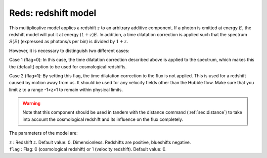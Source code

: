 .. _sect:reds:

Reds: redshift model
====================

This multiplicative model applies a redshift :math:`z` to an arbitrary
additive component. If a photon is emitted at energy :math:`E`, the
redshift model will put it at energy :math:`(1+z)E`. In addition, a time
dilatation correction is applied such that the spectrum :math:`S(E)`
(expressed as photons/s per bin) is divided by :math:`1+z`.

However, it is necessary to distinguish two different cases:

Case 1 (flag=0): In this case, the time dilatation correction described 
above is applied to the spectrum, which makes this the (default) option
to be used for cosmological redshifts.

Case 2 (flag=1): By setting this flag, the time dilatation correction 
to the flux is not applied. This is used for a redshift caused by motion 
away from us. It should be used for any velocity fields other than the 
Hubble flow. Make sure that you limit z to a range -1<z<1 to remain within
physical limits.

.. Warning:: Note that this component should be used in tandem with the
   distance command (:ref:`sec:distance`) to
   take into account the cosmological redshift and its influence on the
   flux completely.


The parameters of the model are:

| ``z`` : Redshift :math:`z`. Default value: 0. Dimensionless. Redshifts are 
  positive, blueshifts negative.
| ``flag`` : Flag: 0 (cosmological redshift) or 1 (velocity redshift).
  Default value: 0.
